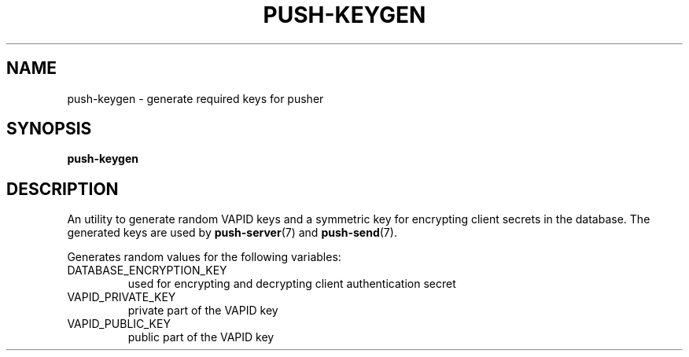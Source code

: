 .TH PUSH-KEYGEN 7
.SH NAME
push-keygen \- generate required keys for pusher
.SH SYNOPSIS
.B push-keygen
.SH DESCRIPTION
.P
An utility to generate random VAPID keys and a symmetric key for encrypting client secrets in the database. The generated keys are used by
.BR push-server (7)
and
.BR push-send (7).
.P
Generates random values for the following variables:
.IP DATABASE_ENCRYPTION_KEY
used for encrypting and decrypting client authentication secret
.IP VAPID_PRIVATE_KEY
private part of the VAPID key
.IP VAPID_PUBLIC_KEY
public part of the VAPID key
